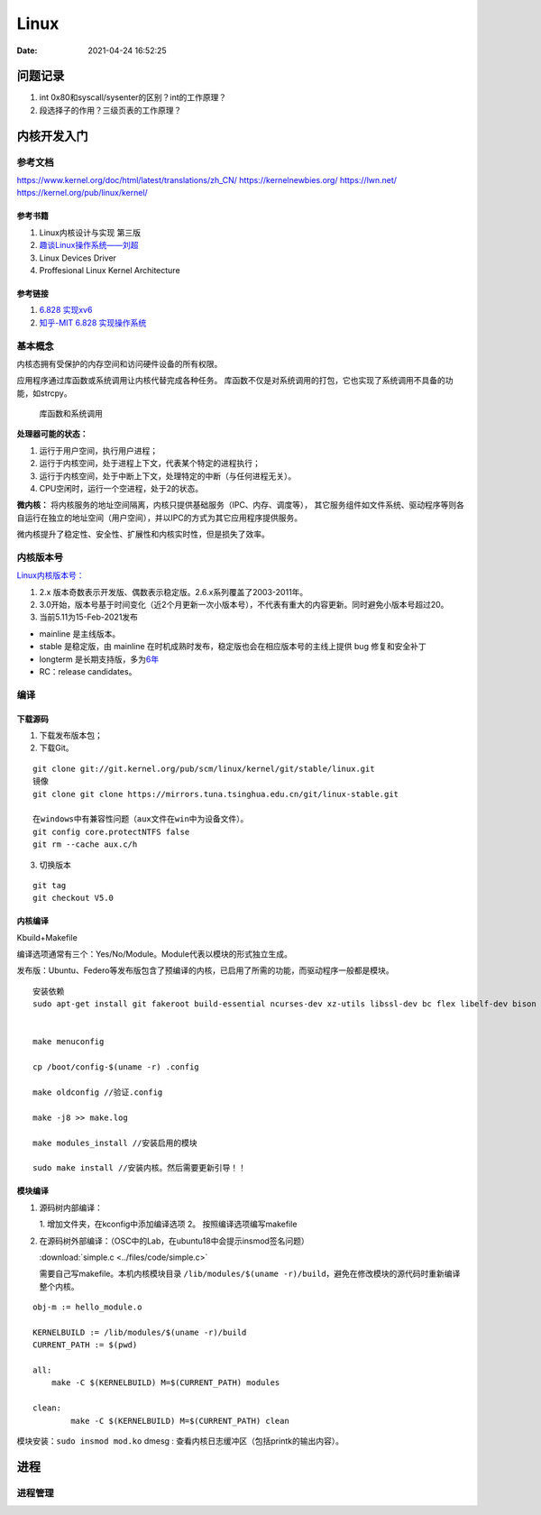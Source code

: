 ==============
Linux
==============

:Date:   2021-04-24 16:52:25



问题记录
========
1. int 0x80和syscall/sysenter的区别？int的工作原理？
2. 段选择子的作用？三级页表的工作原理？



内核开发入门
============

参考文档
--------

https://www.kernel.org/doc/html/latest/translations/zh_CN/
https://kernelnewbies.org/
https://lwn.net/
https://kernel.org/pub/linux/kernel/


参考书籍
~~~~~~~~

1. Linux内核设计与实现 第三版
2. `趣谈Linux操作系统——刘超 <https://zter.ml/>`__
3. Linux Devices Driver
4. Proffesional Linux Kernel Architecture

参考链接
~~~~~~~~
1. `6.828   实现xv6 <https://pdos.csail.mit.edu/6.S081/2020/>`__
2. `知乎-MIT 6.828   实现操作系统 <https://zhuanlan.zhihu.com/c_1273723917820215296>`__

基本概念
--------
内核态拥有受保护的内存空间和访问硬件设备的所有权限。

应用程序通过库函数或系统调用让内核代替完成各种任务。
库函数不仅是对系统调用的打包，它也实现了系统调用不具备的功能，如strcpy。

.. figure:: ../images/SyscallAndLibc.png
   :alt: 库函数和系统调用

   库函数和系统调用


**处理器可能的状态：**

1. 运行于用户空间，执行用户进程；
2. 运行于内核空间，处于进程上下文，代表某个特定的进程执行；
3. 运行于内核空间，处于中断上下文，处理特定的中断（与任何进程无关）。
4. CPU空闲时，运行一个空进程，处于2的状态。

**微内核：**
将内核服务的地址空间隔离，内核只提供基础服务（IPC、内存、调度等），
其它服务组件如文件系统、驱动程序等则各自运行在独立的地址空间（用户空间），并以IPC的方式为其它应用程序提供服务。

微内核提升了稳定性、安全性、扩展性和内核实时性，但是损失了效率。


内核版本号
----------

`Linux内核版本号： <http://en.wikipedia.org/wiki/Linux_kernel#Version_numbering>`__

1. 2.x 版本奇数表示开发版、偶数表示稳定版。2.6.x系列覆盖了2003-2011年。
2. 3.0开始，版本号基于时间变化（近2个月更新一次小版本号），不代表有重大的内容更新。同时避免小版本号超过20。
3. 当前5.11为15-Feb-2021发布

-  mainline 是主线版本。
-  stable 是稳定版，由 mainline
   在时机成熟时发布，稳定版也会在相应版本号的主线上提供 bug
   修复和安全补丁
-  longterm
   是长期支持版，多为\ `6年 <https://www.kernel.org/category/releases.html>`__
-  RC：release candidates。


编译
--------------


下载源码
~~~~~~~~~
1. 下载发布版本包；
2. 下载Git。

::

   git clone git://git.kernel.org/pub/scm/linux/kernel/git/stable/linux.git
   镜像
   git clone git clone https://mirrors.tuna.tsinghua.edu.cn/git/linux-stable.git

   在windows中有兼容性问题（aux文件在win中为设备文件）。
   git config core.protectNTFS false
   git rm --cache aux.c/h


3. 切换版本
   
::
   
   git tag
   git checkout V5.0


内核编译
~~~~~~~~
Kbuild+Makefile

编译选项通常有三个：Yes/No/Module。Module代表以模块的形式独立生成。

发布版：Ubuntu、Federo等发布版包含了预编译的内核，已启用了所需的功能，而驱动程序一般都是模块。


::

   安装依赖
   sudo apt-get install git fakeroot build-essential ncurses-dev xz-utils libssl-dev bc flex libelf-dev bison


   make menuconfig

   cp /boot/config-$(uname -r) .config

   make oldconfig //验证.config

   make -j8 >> make.log

   make modules_install //安装启用的模块

   sudo make install //安装内核。然后需要更新引导！！


模块编译
~~~~~~~~



1. 源码树内部编译：
   
   1. 增加文件夹，在kconfig中添加编译选项
   2。 按照编译选项编写makefile

2. 在源码树外部编译：（OSC中的Lab，在ubuntu18中会提示insmod签名问题）

   :download:`simple.c <../files/code/simple.c>`


   需要自己写makefile。本机内核模块目录 ``/lib/modules/$(uname -r)/build``，避免在修改模块的源代码时重新编译整个内核。

::

   obj-m := hello_module.o
   ​
   KERNELBUILD := /lib/modules/$(uname -r)/build
   CURRENT_PATH := $(pwd)
   ​
   all:
       make -C $(KERNELBUILD) M=$(CURRENT_PATH) modules
   ​
   clean:
           make -C $(KERNELBUILD) M=$(CURRENT_PATH) clean


模块安装：``sudo insmod mod.ko``
dmesg : 查看内核日志缓冲区（包括printk的输出内容）。

进程
=====
进程管理
---------


